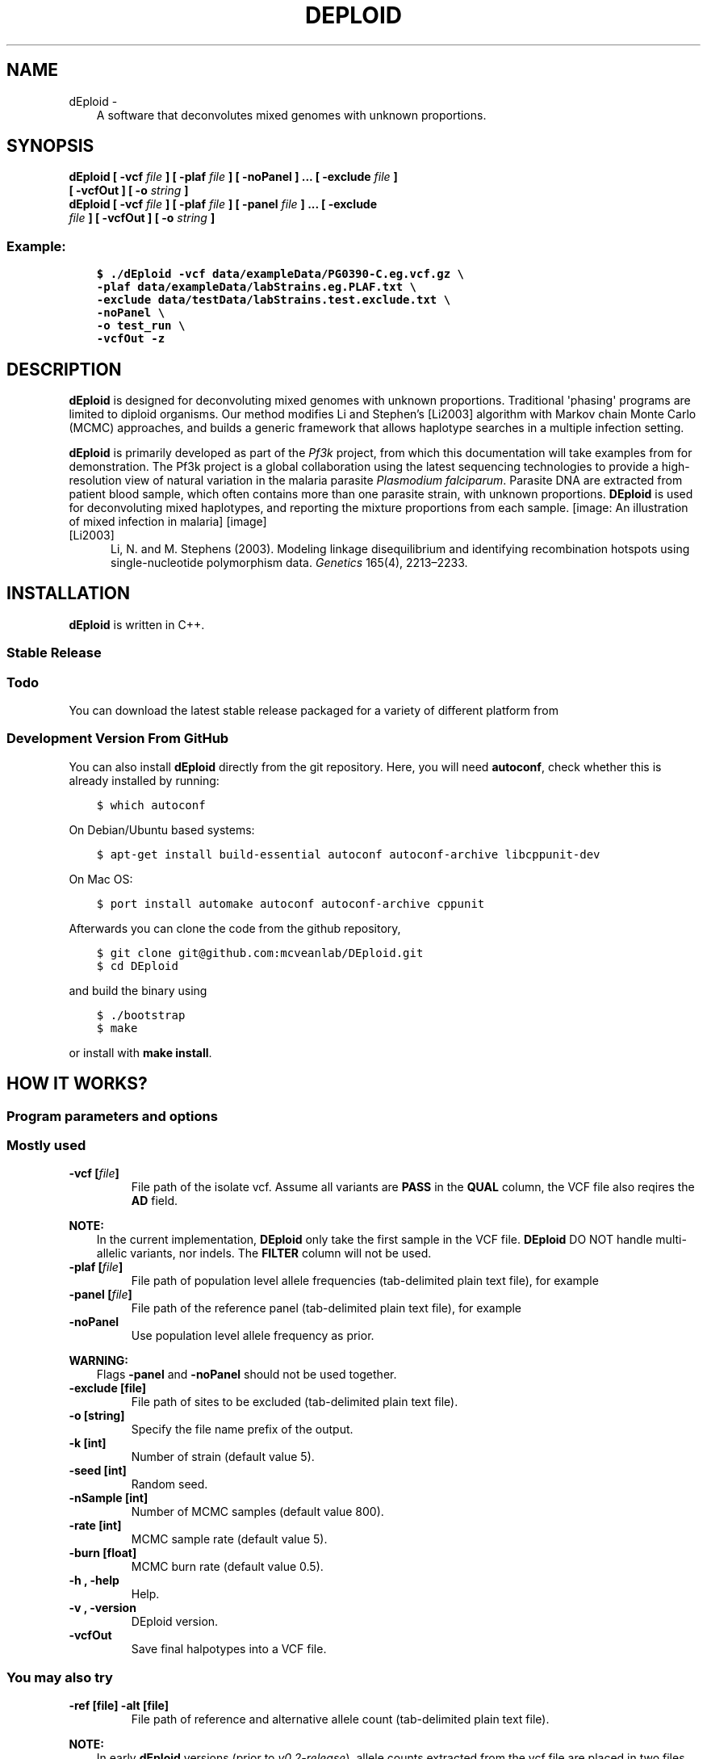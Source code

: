 .\" Man page generated from reStructuredText.
.
.TH "DEPLOID" "1" "November 25, 2016" "v0.3-release" "DEploid"
.SH NAME
dEploid \- 
.
.nr rst2man-indent-level 0
.
.de1 rstReportMargin
\\$1 \\n[an-margin]
level \\n[rst2man-indent-level]
level margin: \\n[rst2man-indent\\n[rst2man-indent-level]]
-
\\n[rst2man-indent0]
\\n[rst2man-indent1]
\\n[rst2man-indent2]
..
.de1 INDENT
.\" .rstReportMargin pre:
. RS \\$1
. nr rst2man-indent\\n[rst2man-indent-level] \\n[an-margin]
. nr rst2man-indent-level +1
.\" .rstReportMargin post:
..
.de UNINDENT
. RE
.\" indent \\n[an-margin]
.\" old: \\n[rst2man-indent\\n[rst2man-indent-level]]
.nr rst2man-indent-level -1
.\" new: \\n[rst2man-indent\\n[rst2man-indent-level]]
.in \\n[rst2man-indent\\n[rst2man-indent-level]]u
..
.INDENT 0.0
.INDENT 3.5
A software that deconvolutes mixed genomes with unknown proportions.
.UNINDENT
.UNINDENT
.SH SYNOPSIS
.INDENT 0.0
.TP
.B dEploid [ \-vcf \fIfile\fP ] [ \-plaf \fIfile\fP ] [ \-noPanel ] ... [ \-exclude \fIfile\fP ] [ \-vcfOut ] [ \-o \fIstring\fP ] 

.TP
.B dEploid [ \-vcf \fIfile\fP ] [ \-plaf \fIfile\fP ] [ \-panel \fIfile\fP ] ... [ \-exclude \fIfile\fP ] [ \-vcfOut ] [ \-o \fIstring\fP ] 

.UNINDENT
.SS Example:
.INDENT 0.0
.INDENT 3.5
.sp
.nf
.ft C
$ ./dEploid \-vcf data/exampleData/PG0390\-C.eg.vcf.gz \e
\-plaf data/exampleData/labStrains.eg.PLAF.txt \e
\-exclude data/testData/labStrains.test.exclude.txt \e
\-noPanel \e
\-o test_run \e
\-vcfOut \-z
.ft P
.fi
.UNINDENT
.UNINDENT
.SH DESCRIPTION
.sp
\fBdEploid\fP is designed for deconvoluting mixed genomes with unknown proportions. Traditional \(aqphasing\(aq programs are limited to diploid organisms. Our method modifies Li and Stephen’s [Li2003] algorithm with Markov chain Monte Carlo (MCMC) approaches, and builds a generic framework that allows haplotype searches in a multiple infection setting.
.sp
\fBdEploid\fP is primarily developed as part of the \fI\%Pf3k\fP project, from which this documentation will take examples from for demonstration. The Pf3k project is a global collaboration using the latest sequencing technologies to provide a high\-resolution view of natural variation in the malaria parasite \fIPlasmodium falciparum\fP\&. Parasite DNA are extracted from patient blood sample, which often contains more than one parasite strain, with unknown proportions. \fBDEploid\fP is used for deconvoluting mixed haplotypes, and reporting the mixture proportions from each sample.
[image: An illustration of mixed infection in malaria]
[image]
.IP [Li2003] 5
Li, N. and M. Stephens (2003). Modeling linkage disequilibrium and identifying recombination hotspots using single\-nucleotide polymorphism data. \fIGenetics\fP 165(4), 2213–2233.
.SH INSTALLATION
.sp
\fBdEploid\fP is written in C++.
.SS Stable Release
.INDENT 0.0
.INDENT 3.5
.SS Todo
.sp
You can download the latest stable release packaged for a variety of different platform from
.UNINDENT
.UNINDENT
.SS Development Version From GitHub
.sp
You can also install \fBdEploid\fP directly from the git repository. Here, you will need \fBautoconf\fP, check whether this is already installed by running:
.INDENT 0.0
.INDENT 3.5
.sp
.nf
.ft C
$ which autoconf
.ft P
.fi
.UNINDENT
.UNINDENT
.sp
On Debian/Ubuntu based systems:
.INDENT 0.0
.INDENT 3.5
.sp
.nf
.ft C
$ apt\-get install build\-essential autoconf autoconf\-archive libcppunit\-dev
.ft P
.fi
.UNINDENT
.UNINDENT
.sp
On Mac OS:
.INDENT 0.0
.INDENT 3.5
.sp
.nf
.ft C
$ port install automake autoconf autoconf\-archive cppunit
.ft P
.fi
.UNINDENT
.UNINDENT
.sp
Afterwards you can clone the code from the github repository,
.INDENT 0.0
.INDENT 3.5
.sp
.nf
.ft C
$ git clone git@github.com:mcveanlab/DEploid.git
$ cd DEploid
.ft P
.fi
.UNINDENT
.UNINDENT
.sp
and build the binary using
.INDENT 0.0
.INDENT 3.5
.sp
.nf
.ft C
$ ./bootstrap
$ make
.ft P
.fi
.UNINDENT
.UNINDENT
.sp
or install with \fBmake install\fP\&.
.SH HOW IT WORKS?
.SS Program parameters and options
.SS Mostly used
.INDENT 0.0
.TP
.B \-vcf [\fIfile\fP]
File path of the isolate vcf. Assume all variants are \fBPASS\fP in the \fBQUAL\fP column, the VCF file also reqires the \fBAD\fP field.
.UNINDENT
.sp
\fBNOTE:\fP
.INDENT 0.0
.INDENT 3.5
In the current implementation, \fBDEploid\fP only take the first sample in the VCF file. \fBDEploid\fP DO NOT handle multi\-allelic variants, nor indels. The \fBFILTER\fP column will not be used.
.UNINDENT
.UNINDENT
.INDENT 0.0
.TP
.B \-plaf [\fIfile\fP]
File path of population level allele frequencies (tab\-delimited plain text file), for example
.UNINDENT
.TS
center;
|l|l|l|.
_
T{
CHROM
T}	T{
POS
T}	T{
PLAF
T}
_
T{
Pf3D7_01_v3
T}	T{
93157
T}	T{
0.0190612159917058
T}
_
T{
Pf3D7_01_v3
T}	T{
94422
T}	T{
0.135502358766423
T}
_
T{
Pf3D7_01_v3
T}	T{
94459
T}	T{
0.156294363760064
T}
_
T{
Pf3D7_01_v3
T}	T{
94487
T}	T{
0.143439298925837
T}
_
.TE
.INDENT 0.0
.TP
.B \-panel [\fIfile\fP]
File path of the reference panel (tab\-delimited plain text file), for example
.UNINDENT
.TS
center;
|l|l|l|l|l|l|.
_
T{
CHROM
T}	T{
POS
T}	T{
3D7
T}	T{
Dd2
T}	T{
Hb3
T}	T{
7G8
T}
_
T{
Pf3D7_01_v3
T}	T{
93157
T}	T{
0
T}	T{
0
T}	T{
0
T}	T{
1
T}
_
T{
Pf3D7_01_v3
T}	T{
94422
T}	T{
0
T}	T{
0
T}	T{
0
T}	T{
1
T}
_
T{
Pf3D7_01_v3
T}	T{
94459
T}	T{
0
T}	T{
0
T}	T{
0
T}	T{
1
T}
_
T{
Pf3D7_01_v3
T}	T{
94487
T}	T{
0
T}	T{
0
T}	T{
0
T}	T{
1
T}
_
.TE
.INDENT 0.0
.TP
.B \-noPanel
Use population level allele frequency as prior.
.UNINDENT
.sp
\fBWARNING:\fP
.INDENT 0.0
.INDENT 3.5
Flags \fB\-panel\fP and \fB\-noPanel\fP should not be used together.
.UNINDENT
.UNINDENT
.INDENT 0.0
.TP
.B \-exclude [file]
File path of sites to be excluded (tab\-delimited plain text file).
.TP
.B \-o [string]
Specify the file name prefix of the output.
.TP
.B \-k [int]
Number of strain (default value 5).
.TP
.B \-seed [int]
Random seed.
.TP
.B \-nSample [int]
Number of MCMC samples (default value 800).
.TP
.B \-rate [int]
MCMC sample rate (default value 5).
.TP
.B \-burn [float]
MCMC burn rate (default value 0.5).
.TP
.B \-h , \-help
Help.
.TP
.B \-v , \-version
DEploid version.
.TP
.B \-vcfOut
Save final halpotypes into a VCF file.
.UNINDENT
.SS You may also try
.INDENT 0.0
.TP
.B \-ref [file] \-alt [file]
File path of reference and alternative allele count (tab\-delimited plain text file).
.UNINDENT
.sp
\fBNOTE:\fP
.INDENT 0.0
.INDENT 3.5
In early \fBdEploid\fP versions (prior to \fIv0.2\-release\fP), allele counts extracted from the vcf file are placed in two files, and parsed by flags \fB\-ref [file]\fP and \fB\-alt [file]\fP\&. Tab\-delimited plain text for input. First and second columns record chromosome and position labels respectively.  Third columns records the reference allele count or alternative allele count. For example,
.UNINDENT
.UNINDENT
.SS Reference allele count
.TS
center;
|l|l|l|.
_
T{
CHROM
T}	T{
POS
T}	T{
PG0390.C
T}
_
T{
Pf3D7_01_v3
T}	T{
93157
T}	T{
85
T}
_
T{
Pf3D7_01_v3
T}	T{
94422
T}	T{
77
T}
_
T{
Pf3D7_01_v3
T}	T{
94459
T}	T{
90
T}
_
T{
Pf3D7_01_v3
T}	T{
94487
T}	T{
79
T}
_
.TE
.SS Alternative allele count
.TS
center;
|l|l|l|.
_
T{
CHROM
T}	T{
POS
T}	T{
PG0390.C
T}
_
T{
Pf3D7_01_v3
T}	T{
93157
T}	T{
0
T}
_
T{
Pf3D7_01_v3
T}	T{
94422
T}	T{
0
T}
_
T{
Pf3D7_01_v3
T}	T{
94459
T}	T{
0
T}
_
T{
Pf3D7_01_v3
T}	T{
94487
T}	T{
0
T}
_
.TE
.sp
\fBWARNING:\fP
.INDENT 0.0
.INDENT 3.5
Flags \fB\-ref\fP and \fB\-alt\fP should not be used with \fB\-vcf\fP\&.
.UNINDENT
.UNINDENT
.INDENT 0.0
.TP
.B \-forbidUpdateProp
Forbid MCMC moves to update proportions.
.TP
.B \-forbidUpdateSingle
Forbid MCMC moves to update single haplotype.
.TP
.B \-forbidUpdatePair
Forbid MCMC moves to update pair haplotypes.
.TP
.B \-exportPostProb
Save the posterior probabilities of the final iteration of all strains.
.TP
.B \-miss [float]
Miss copying probability
.TP
.B \-recomb [float]
Constant recombination probability
.TP
.B \-initialP [float ...]
Initialize proportions.
.TP
.B \-p [int]
Output precision (default value 8).
.UNINDENT
.SS Example of data exploration
.sp
Use our data exploration tools to investigate the data.
.INDENT 0.0
.INDENT 3.5
.sp
.nf
.ft C
$ R \-\-slave "\-\-args \-vcf data/exampleData/PG0390\-C.eg.vcf.gz
 \-plaf data/exampleData/labStrains.eg.PLAF.txt
 \-o PG0390\-C " < utilities/dataExplore.r
.ft P
.fi
.UNINDENT
.UNINDENT
[image: Plot alternative allele and reference allele counts to identify evidence of mixed infection in *Pf3k* sample PG0390-C.]
[image]
.INDENT 0.0
.IP \(bu 2
Figure on the left plots the alternative allele count against the reference allele count. As \fIP. falciparum\fP genomes are haploid, in clonal samples, one woule expect to see either alternative or reference allele at any sites. Heterozygous sites are indications of mixed infection.
.IP \(bu 2
Figure in the middle is the histogram of the allele frequency within sample.
.IP \(bu 2
Figure on the right show allele frequency within sample, compare against the population average.
.UNINDENT
.SH MAKING SENSE OF THE OUTPUT
.SS Output files
.sp
\fBdEploid\fP outputs text files with user\-specified prefix with flag \fB\-o\fP\&.
.INDENT 0.0
.TP
.B \fIprefix\fP\&.log
Log file records \fBdEploid\fP version, input file paths, parameter used and proportion estimates at the final iteration.
.TP
.B \fIprefix\fP\&.llk
Log likelihood of the MCMC chain.
.TP
.B \fIprefix\fP\&.prop
MCMC updates of the proportion estimates.
.TP
.B \fIprefix\fP\&.hap
Haplotypes at the final iteration in plain text file.
.TP
.B \fIprefix\fP\&.vcf
When flag \fB\-vcfOut\fP is turned on, haplotypes are saved at the final iteration in VCF format.
.TP
.B \fIprefix\fP\&.single[i]
When flag \fB\-exportPostProb\fP is turned on, posterior probabilities of the final iteration of strain [i].
.UNINDENT
.SS Example of output interpretion
.INDENT 0.0
.INDENT 3.5
.sp
.nf
.ft C
$ ./dEploid \-vcf data/exampleData/PG0390\-C.eg.vcf.gz \e
\-plaf data/exampleData/labStrains.eg.PLAF.txt \e
\-noPanel \-o PG0390\-CNopanel
$ R \-\-slave "\-\-args \-vcf data/exampleData/PG0390\-C.eg.vcf.gz
\-plaf data/exampleData/labStrains.eg.PLAF.txt
\-dEprefix PG0390\-CNopanel
\-o PG0390\-CNopanel " < utilities/interpretDEploid.r
.ft P
.fi
.UNINDENT
.UNINDENT
[image: interpretDEploidFigure.1]
[image]
.sp
The top three figures are the same as figures show in data example, with a small addition of inferred WSAF marked in blue, in the top right figure.
.INDENT 0.0
.IP \(bu 2
The bottom left figure show the relative proportion change history of the MCMC chain.
.IP \(bu 2
The middle figure show the correlation between the expected and observed allele frequency in sample.
.IP \(bu 2
The right figure shows changes in MCMC likelihood .
.UNINDENT
[image: interpretDEploidFigure.2]
[image]
.sp
This panel figure shows all allele frequencies within sample across all 14 chromosomes. Expected and observed WSAF are marked in blue and red respectively.
.SH EXAMPLE
.INDENT 0.0
.INDENT 3.5
.SH TODO
.sp
Full example of working pipeline will be provided with the \fIPf3k\fP pilot paper.
.UNINDENT
.UNINDENT
.SH REPORTING BUGS
.sp
If you encounter any problem when using \fBdEploid\fP, please file a short bug report by using the \fI\%issue tracker\fP
on GitHub or email joe.zhu (at) well.ox.ac.uk.
.sp
Please include the output of \fBdEploid \-v\fP and the platform you are using \fBdEploid\fP on in the report. If the problem occurs while executing \fBdEploid\fP, please also include the command you are using and the random seed.
.sp
Thank you!
.SH CITING DEPLOID
.sp
If you use \fBdEploid\fP in your work, please cite the program:
.sp
PLACEHOLDER FOR APP NOTE
.SH AUTHOR
Sha (Joe) Zhu
.SH COPYRIGHT
2016, Sha (Joe) Zhu
.\" Generated by docutils manpage writer.
.
